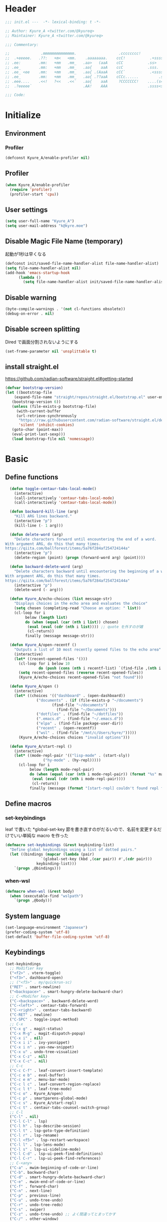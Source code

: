 * Header
#+begin_src emacs-lisp
;;; init.el ---  -*- lexical-binding: t -*-

;; Author: Kyure_A <twitter.com/@kyureq>
;; Maintainer: Kyure_A <twitter.com/@kyureq>

;;; Commentary:

;;              .mmmmmmmmmmmmmm.                   .cccccccc!                .(.
;;  .+eeeee.   .??:   +m<   <mm.    .aaaaaaaa.    ccC!           .+sssss{    (!!
;; .ee:        .mm:   +mm   .mm_   .aa>   (aaA    cCC           .ss>         1!:
;; .ee_        .mm:   +mm   .mm_   .aa{    aaA    ccC           .sss.        !!
;; .ee_ <ee    .mm:   +mm   .mm_   .aa{ .(AaaA    cCC`           .<sssss    .!:
;; .ee_        .mm:   +mm   .mm_   .aa{ .??aaA    cCCc......         .ss:   ..
;; .eee....    .<<!   ?<<   .<<`   .aa{    aaA     ?CCCCCCC!    ....(s=: .!!-
;;  .?eeeee`                       .AA!    AAA                  .ssss<s!   .!!

;;; Code:
#+end_src 
* Initialize
** Environment
*** Profiler
#+begin_src emacs-lisp
  (defconst Kyure_A/enable-profiler nil)
#+end_src

** Profiler
#+begin_src emacs-lisp
  (when Kyure_A/enable-profiler
    (require 'profiler)
    (profiler-start 'cpu))
#+end_src

** User settings
#+begin_src emacs-lisp
  (setq user-full-name "Kyure_A")
  (setq user-mail-address "k@kyre.moe")
#+end_src

** Disable Magic File Name (temporary)
起動が1秒は早くなる
#+begin_src emacs-lisp
  (defconst init/saved-file-name-handler-alist file-name-handler-alist)
  (setq file-name-handler-alist nil)
  (add-hook 'emacs-startup-hook
	    (lambda ()
	      (setq file-name-handler-alist init/saved-file-name-handler-alist)))
#+end_src
** Disable warning
#+begin_src emacs-lisp
  (byte-compile-warnings . '(not cl-functions obsolete))
  (debug-on-error . nil)
#+end_src
** Disable screen splitting
Dired で画面分割されないようにする
#+begin_src emacs-lisp
  (set-frame-parameter nil 'unsplittable t)
#+end_src
** install straight.el

https://github.com/radian-software/straight.el#getting-started

#+begin_src emacs-lisp
  (defvar bootstrap-version)
  (let ((bootstrap-file
	  (expand-file-name "straight/repos/straight.el/bootstrap.el" user-emacs-directory))
	 (bootstrap-version 6))
     (unless (file-exists-p bootstrap-file)
       (with-current-buffer
	   (url-retrieve-synchronously
	    "https://raw.githubusercontent.com/radian-software/straight.el/develop/install.el"
	    'silent 'inhibit-cookies)
	 (goto-char (point-max))
	 (eval-print-last-sexp)))
     (load bootstrap-file nil 'nomessage))
#+end_src

* Basic
** Define functions
#+begin_src emacs-lisp
  (defun toggle-centaur-tabs-local-mode()
    (interactive)
    (call-interactively 'centaur-tabs-local-mode)
    (call-interactively 'centaur-tabs-local-mode))
  
  (defun backward-kill-line (arg)
    "Kill ARG lines backward."
    (interactive "p")
    (kill-line (- 1 arg)))
  
  (defun delete-word (arg)
    "Delete characters forward until encountering the end of a word.
With argument ARG, do this that many times.
https://qiita.com/ballforest/items/5a76f284af254724144a"
    (interactive "p")
    (delete-region (point) (progn (forward-word arg) (point))))
  
  (defun backward-delete-word (arg)
    "Delete characters backward until encountering the beginning of a word.
With argument ARG, do this that many times.
https://qiita.com/ballforest/items/5a76f284af254724144a"
    (interactive "p")
    (delete-word (- arg)))

  (defun Kyure_A/echo-choices (list message-str)
    "Displays choices in the echo area and evaluates the choice"
    (setq chosen (completing-read "Choose an option: " list))
    (cl-loop for i
	     below (length list)
	     do (when (equal (car (nth i list)) chosen)
		  (eval (eval (cdr (nth i list)))) ;; quote を外すのが雑
		  (cl-return))
	     finally (message message-str)))

  (defun Kyure_A/open-recentf ()
    "Outputs a list of 10 most recently opened files to the echo area"
    (interactive)
    (let* ((recent-opened-files '()))
      (cl-loop for i below 10
               do (push (cons (nth i recentf-list) `(find-file ,(nth i recentf-list))) recent-opened-files))
      (setq recent-opened-files (reverse recent-opened-files))
      (Kyure_A/echo-choices recent-opened-files "not found")))
  
  (defun Kyure_A/open ()
    (interactive)
    (let* ((choices '(("dashboard" . (open-dashboard))
		      ("documents" . (if (file-exists-p "~/documents")
					 (find-file "~/documents")
				       (find-file "~/Documents")))
		      ("dotfiles" . (find-file "~/dotfiles"))
		      (".emacs.d" . (find-file "~/.emacs.d"))
		      ("elpa" . (find-file package-user-dir))
		      ("recent" . (open-recentf))
		      ("wsl" . (find-file "/mnt/c/Users/kyre/")))))
      (Kyure_A/echo-choices choices "invalid options")))

  (defun Kyure_A/start-repl ()
    (interactive)
    (let* ((mode-repl-pair '(("lisp-mode" . (start-sly))
			     ("hy-mode" . (hy-repl)))))
      (cl-loop for i
	       below (length mode-repl-pair)
	       do (when (equal (car (nth i mode-repl-pair)) (format "%s" major-mode))
		    (eval (eval (cdr (nth i mode-repl-pair))))
		    (cl-return))
	       finally (message (format "[start-repl] couldn't found repl for %s" major-mode)))))
#+end_src

** Define macros
*** set-keybindings
leaf で書いた *global-set-key 節を書き直すのがだるいので、名前を変更するだけでいい単純な macro を作った
#+begin_src emacs-lisp
  (defmacro set-keybindings (&rest keybinding-list)
    "Define global keybindings using a list of dotted pairs."
    (let ((bindings (mapcar (lambda (pair)
			      `(global-set-key (kbd ,(car pair)) #',(cdr pair)))
			    keybinding-list)))
      `(progn ,@bindings)))
#+end_src

*** when-wsl
#+begin_src emacs-lisp
(defmacro when-wsl (&rest body)
  (when (executable-find "wslpath")
    `(progn ,@body)))
#+end_src
** System language
#+begin_src emacs-lisp
  (set-language-environment "Japanese")
  (prefer-coding-system 'utf-8)
  (set-default 'buffer-file-coding-system 'utf-8)
#+end_src
** Keybindings
#+begin_src emacs-lisp
  (set-keybindings
    ;; Modifier key
    ("<f2>" . vterm-toggle)
    ("<f3>". dashboard-open)
    ;; ("<f5>" . my/quickrun-sc)
    ("RET" . smart-newline)
    ("<backspace>" . smart-hungry-delete-backward-char)
    ;; C-<Modifer key>
    ("C-<backspace>" . backward-delete-word)
    ("C-<left>" . centaur-tabs-forward)
    ("C-<right>" . centaur-tabs-backward)
    ("C-RET" . newline)
    ("C-SPC" . toggle-input-method)
    ;; C-x
    ("C-x g" . magit-status)
    ("C-x M-g" . magit-dispatch-popup)
    ("C-x i" . nil)
    ("C-x i i" . ivy-yasnippet)
    ("C-x i n" . yas-new-snippet)
    ("C-x u" . undo-tree-visualize)
    ("C-x C-z" . nil)
    ("C-x C-c" . nil)
    ;; C-c
    ("C-c C-f" . leaf-convert-insert-template)
    ("C-c e b" . eval-buffer)
    ("C-c e m" . menu-bar-mode)
    ("C-c l c" . leaf-convert-region-replace)
    ("C-c l t" . leaf-tree-mode)
    ("C-c o" . Kyure_A/open)
    ("C-c p" . smartparens-global-mode)
    ("C-c s" . Kyure_A/start-repl)
    ("C-c t" . centaur-tabs-counsel-switch-group)
    ;; C-l
    ("C-l" . nil)
    ("C-l C-l" . lsp)
    ("C-l h" . lsp-describe-session)
    ("C-l t" . lsp-goto-type-definition)
    ("C-l r" . lsp-rename)
    ("C-l <f5>" . lsp-restart-workspace)
    ("C-l l" . lsp-lens-mode)
    ("C-l s" . lsp-ui-sideline-mode)
    ("C-l C-d" . lsp-ui-peek-find-definitions)
    ("C-l C-r" . lsp-ui-peek-find-references)
    ;; C-<any>
    ("C-a" . mwim-beginning-of-code-or-line)
    ("C-b". backward-char)
    ("C-d" . smart-hungry-delete-backward-char)
    ("C-e" . mwim-end-of-code-or-line)
    ("C-f" . forward-char)
    ("C-n" . next-line)
    ("C-p" . previous-line)
    ("C-u" . undo-tree-undo)
    ("C-r" . undo-tree-redo)
    ("C-s" . swiper)
    ("C-z" . undo-tree-undo) ;; よく間違ってとまってかす
    ("C-/" . other-window)
    ;; M-<any>
    ("M-k" . backward-kill-line)
    ("M-q" . vr/replace)
    ("M-x" . counsel-M-x))
#+end_src
*** mwim
#+begin_src emacs-lisp
  (leaf mwim
    :doc "Switch between the beginning/end of line or code (enhanced C-a, C-e)"
    :tag "convenience"
    :url "https://github.com/alezost/mwim.el"
    :ensure t :require t)
#+end_src
*** smart-hungry-delete
#+begin_src emacs-lisp
  (leaf smart-hungry-delete
    :doc "smart hungry deletion of whitespace"
    :req "emacs-24.3"
    :tag "convenience" "emacs>=24.3"
    :url "https://github.com/hrehfeld/emacs-smart-hungry-delete"
    :emacs>= 24.3
    :ensure t :require t
    :config (smart-hungry-delete-add-default-hooks))
#+end_src

*** smart-newline
#+begin_src emacs-lisp
  (leaf smart-newline
    :doc "Provide smart newline for one keybind."
    :url "https://ainame.hateblo.jp/entry/2013/12/08/162032"
    :ensure t :require t)
#+end_src
*** yes-or-no-p
なんか動いていない気がします
#+begin_src emacs-lisp
  (fset 'yes-or-no-p 'y-or-n-p)
  (defalias 'yes-or-no-p 'y-or-n-p)
#+end_src

*** delete-selection
#+begin_src emacs-lisp
  (leaf delete-selection :doc "delete から overwrite に改名したほうがいい" :tag "builtin" :global-minor-mode delete-selection-mode)
#+end_src
** Scrolling
*** fast-scroll
#+begin_src emacs-lisp
  (eval-when-compile
    (straight-use-package 'fast-scroll))

  (leaf fast-scroll
    :doc "Some utilities for faster scrolling over large buffers."
    :req "emacs-25.1" "cl-lib-0.6.1"
    :tag "scrolling" "scroll" "fast" "convenience" "ahungry" "emacs>=25.1"
    :url "https://github.com/ahungry/fast-scroll"
    :emacs>= 25.1
    :ensure t :require t
    :hook
    (after-init-hook . fast-scroll-mode)
    (fast-scroll-start-hook . (lambda () (flycheck-mode -1)))
    (fast-scroll-end-hook . (lambda () (flycheck-mode 1)))
    :custom
    (fast-but-imprecise-scrolling . t)
    (jit-lock-defer-time . 0)
    :config
    (fast-scroll-config))
#+end_src

*** good-scroll
#+begin_src emacs-lisp
    (leaf good-scroll
      :doc "Good pixel line scrolling"
      :req "emacs-27.1"
      :tag "emacs>=27.1"
      :url "https://github.com/io12/good-scroll.el"
      :added "2022-09-09"
      :emacs>= 27.1
      :ensure t
      :require t
      :global-minor-mode t)
#+end_src
*** mwheel
#+begin_src emacs-lisp
  (leaf mwheel
    :custom
    (mouse-wheel-progressive-speed . nil)
    (scroll-preserve-screen-position . 'always))
#+end_src
*** sublimity
#+begin_src emacs-lisp
  (leaf sublimity
    :doc "smooth-scrolling, minimap and distraction-free mode"
    :req "emacs-26.1"
    :tag "emacs>=26.1"
    :url "https://github.com/zk-phi/sublimity"
    :emacs>= 26.1
    :ensure t :require t
    :global-minor-mode t
    :config
    (leaf sublimity-attractive :require t
      :custom (sublimity-attractive-centering-width . 200))
    (leaf sublimity-scroll :require t
      :custom (sublimity-scroll-weight . 5) (sublimity-scroll-drift-length . 10)))
#+end_src

*** yascroll
#+begin_src emacs-lisp
  (leaf yascroll
    :doc "Yet Another Scroll Bar Mode"
    :req "emacs-26.1"
    :tag "convenience" "emacs>=26.1"
    :url "https://github.com/emacsorphanage/yascroll"
    :emacs>= 26.1
    :ensure t :require t
    :global-minor-mode global-yascroll-bar-mode)
#+end_src
** File history
#+begin_src emacs-lisp
(leaf recentf
    :tag "builtin"
    :global-minor-mode t
    :custom
    (recentf-max-saved-items . 150)
    (recentf-auto-cleanup . 'never)
    (recentf-exclude
     '("/dotfiles" "/recentf" "COMMIT_EDITMSG" "/.?TAGS" "^/sudo:" "/\\.emacs\\.d/games/*-scores" "/\\.emacs\\.d/\\.tmp/"))
    :config
    (leaf recentf-ext
      :doc "Recentf extensions"
      :tag "files" "convenience"
      :url "http://www.emacswiki.org/cgi-bin/wiki/download/recentf-ext.el"
      :ensure t :require t))

  (leaf save-place-mode :tag "builtin" :global-minor-mode t)
#+end_src
** Auto save
#+begin_src emacs-lisp
  (leaf auto-save
    :custom
    (auto-save-file-name-transforms . '((".*" "~/.tmp/" t)))
    (auto-save-list-file-prefix . nil)
    (auto-save-default . nil))

  (leaf autorevert
    :doc "revert buffers when files on disk change"
    :tag "builtin"
    :global-minor-mode global-auto-revert-mode
    :custom (auto-revert-interval . 1))
#+end_src
* Utilities
** files
#+begin_src emacs-lisp
  (leaf files
    :custom
    (backup-directory-alist . '((".*" . "~/.tmp")))
    (create-lockfiles . nil)
    :config
    (when (file-exists-p "./elisp")
      (let ((default-directory (locate-user-emacs-file "./elisp")))
	(add-to-list 'load-path default-directory)
	(normal-top-level-add-subdirs-to-load-path))))
#+end_src

** Dired (Dirvish)
#+begin_src emacs-lisp
(leaf dirvish
    :doc "A modern file manager based on dired mode"
    :req "emacs-27.1" "transient-0.3.7"
    :tag "convenience" "files" "emacs>=27.1"
    :url "https://github.com/alexluigit/dirvish"
    :added "2023-06-07"
    :emacs>= 27.1
    :after dired
    :ensure t
    :init (dirvish-override-dired-mode)
    :custom
    (dirvish-attributes . '(vc-state subtree-state all-the-icons collapse git-msg file-time file-size))
    (dirvish-preview-dispatchers . (cl-substitute 'pdf-preface 'pdf dirvish-preview-dispatchers))    
    :config
    
    (leaf dired
      :tag "builtin"
      :bind
      (:dired-mode-map
       ("RET" . dired-open-in-accordance-with-situation)
       ("<right>" . dired-open-in-accordance-with-situation)
       ("<left>" . dired-up-directory)
       ("a" . dired-find-file)
       ("e" . wdired-change-to-wdired-mode))
      :custom
      (dired-recursive-copies . 'always)
      :config
      ;; (ffap-bindings) ;; find-file を便利にするが、ちょっと挙動が嫌なので OFF にした

      (leaf dired-async
	:doc "Asynchronous dired actions"
	:tag "out-of-MELPA" "network" "async" "dired"
	:url "https://github.com/jwiegley/emacs-async"
	:added "2023-09-22"
	:after dired async
	:require t)
      
      (leaf dired-toggle
	:doc "Show dired as sidebar and will not create new buffers when changing dir"
	:tag "sidebar" "dired"
	:url "https://github.com/fasheng/dired-toggle"
	:after dired
	:ensure t :require t)
      
      (leaf dired-k
	:doc "Highlight dired by size, date, git status"
	:req "emacs-24.3"
	:tag "emacs>=24.3"
	:url "https://github.com/emacsorphanage/dired-k"
	:emacs>= 24.3
	:ensure t :require t
	:after dired
	:hook (dired-initial-position-hook . dired-k))
      
      (leaf wdired
	:doc "Rename files editing their names in dired buffers"
	:tag "builtin"
	:after dired
	:require t)

      (leaf dired-toggle-sudo
	:doc "Browse directory with sudo privileges."
	:tag "dired" "emacs"
	:added "2023-07-21"
	:after dired
	:ensure t)

      (leaf dired-preview
	:doc "Automatically preview file at point in Dired"
	:req "emacs-27.1"
	:tag "convenience" "files" "emacs>=27.1"
	:url "https://git.sr.ht/~protesilaos/dired-preview"
	:added "2023-07-30"
	:after dired
	:emacs>= 27.1
	:ensure t)
      
      (put 'dired-find-alternate-file 'disabled nil))
    
    :preface

    (leaf dired-open-in-accordance-with-situation
      :url "https://nishikawasasaki.hatenablog.com/entry/20120222/1329932699"
      :preface
      (defun dired-open-in-accordance-with-situation ()
	(interactive)
	(let ((file (dired-get-filename)))
	  (if (file-directory-p file)
	      (dired-find-alternate-file)
	    (dired-find-file))))))
#+end_src
** Discord presence
#+begin_src emacs-lisp
  (leaf elcord
    :doc "Allows you to integrate Rich Presence from Discord"
    :req "emacs-25.1"
    :tag "games" "emacs>=25.1"
    :url "https://github.com/Mstrodl/elcord"
    :added "2023-08-13"
    :emacs>= 25.1
    :ensure t
    :require t)
#+end_src
** Restart Emacs
#+begin_src emacs-lisp
  (leaf restart-emacs
    :doc "Restart emacs from within emacs"
    :tag "convenience"
    :url "https://github.com/iqbalansari/restart-emacs"
    :added "2023-06-14"
    :ensure t)
#+end_src
** pdf
#+begin_src emacs-lisp
 (leaf pdf-tools
    :doc "Support library for PDF documents"
    :req "emacs-26.3" "tablist-1.0" "let-alist-1.0.4"
    :tag "multimedia" "files" "emacs>=26.3"
    :url "http://github.com/vedang/pdf-tools/"
    :added "2023-07-23"
    :emacs>= 26.3
    :ensure t
    :require t
    :after tablist
    :config (pdf-tools-install)
    (pdf-loader-install))
#+end_src
** Snippets
#+begin_src emacs-lisp
  (leaf yasnippet
    :doc "Yet another snippet extension for Emacs"
    :req "cl-lib-0.5"
    :tag "emulation" "convenience"
    :url "http://github.com/joaotavora/yasnippet"
    :ensure t :require t
    :global-minor-mode yas-global-mode yas-minor-mode
    :custom
    (yas-snippet-dirs . '("~/.emacs.d/snippets"))
    :config
    
    (leaf ivy-yasnippet
      :doc "yas-insert-snippet よりスニペットの挿入が可視化されるため見やすい"
      :doc "Preview yasnippets with ivy"
      :req "emacs-24.1" "cl-lib-0.6" "ivy-0.10.0" "yasnippet-0.12.2" "dash-2.14.1"
      :tag "convenience" "emacs>=24.1"
      :url "https://github.com/mkcms/ivy-yasnippet"
      :emacs>= 24.1
      :ensure t :require t
      :after ivy yasnippet)
    
    (leaf yatemplate
      :doc "File templates with yasnippet"
      :req "yasnippet-0.8.1" "emacs-24.3"
      :tag "convenience" "files" "emacs>=24.3"
      :url "https://github.com/mineo/yatemplate"
      :emacs>= 24.3
      :ensure t :require t
      :after yasnippet
      :config (leaf auto-insert-mode :tag "builtin" :global-minor-mode t) (yatemplate-fill-alist)))
#+end_src
** centaur-tabs
#+begin_src emacs-lisp
  (leaf centaur-tabs
    :doc "Aesthetic, modern looking customizable tabs plugin"
    :req "emacs-24.4" "powerline-2.4" "cl-lib-0.5"
    :tag "emacs>=24.4"
    :url "https://github.com/ema2159/centaur-tabs"
    :emacs>= 24.4
    :ensure t
    :require t
    :global-minor-mode t
    :custom
    (centaur-tabs-height . 30)
    (centaur-tabs-hide-tabs-hooks . nil)
    (centaur-tabs-set-icons . t)
    (centaur-tabs-set-bar . 'under)
    (x-underline-at-descent-line . t)
    (centaur-tabs-style . "bar")
    (centaur-tabs-set-modified-marker . t)
    (centaur-tabs-show-navigation-buttons . t)
    (centaur-tabs-adjust-buffer-order . t)
    (centaur-tabs-cycle-scope . 'groups)
    (centaur-tabs-buffer-groups-function . 'centaur-tabs-buffer-groups) ;; centaur-tabs-group-by-projcetile-project しているため、my/centaur-tabs-buffer-groups は意味ない
    :config
    (centaur-tabs-group-by-projectile-project)
    (centaur-tabs-headline-match)
    (centaur-tabs-enable-buffer-reordering)
    (centaur-tabs-change-fonts "arial" 90)
    :preface
    (defun centaur-tabs-buffer-groups ()
      (list
       (cond
	((derived-mode-p 'eshell-mode 'term-mode 'shell-mode 'vterm-mode 'multi-term-mode 'dired-mode 'magit-mode) "Terminal")
	((derived-mode-p 'emacs-lisp-mode) "Emacs")
	((string-match-p (rx (or
			      "\*dashboard\*"
			      "\*scratch\*"
			      "\*sdcv\*"
			      "\*setup-tracker\*"
                              "\*tramp"
                              "\*Completions\*"
			      "\*Flycheck errors\*"
			      "\*Ido Completions\*"
                              "\*Messages\*"
			      "\*Warnings\*"
                              ))
			 (buffer-name))
	 "Emacs")
	((string-match-p (rx (or
			      "\*copilot events\*"
			      "\*copilot stderr\*"
                              ))
			 (buffer-name))
	 "Copilot")
	((string-match-p (rx (or
			      "\*rust-analyzer::stderr\*"
			      "\*rust-analyzer\*"
			      ))
			 (buffer-name))
	 "rust-analyzer")
	((string-match-p (rx (or
			      "\*clang-error\*"
			      "\*clang-output\*"
                              ))
			 (buffer-name))
	 "C++")
	((derived-mode-p 'c++-mode) "C++")
	(t "Common")))))
#+end_src
** dashboard
#+begin_src emacs-lisp
(leaf dashboard
    :doc "A startup screen extracted from Spacemacs"
    :req "emacs-26.1"
    :tag "dashboard" "tools" "screen" "startup" "emacs>=26.1"
    :url "https://github.com/emacs-dashboard/emacs-dashboard"
    :emacs>= 26.1
    :ensure t :require t
    :hook (after-init-hook . dashboard-setup-startup-hook)
    :bind
    (("<f3>" . open-dashboard)
     (:dashboard-mode-map ("<f3>" . quit-dashboard)))
    :custom
    (dashboard-items . '((bookmarks . 5)
			 (recents  . 5)
			 (projects . 5)))
    (initial-buffer-choice . (lambda () (get-buffer "*dashboard*")))
    (dashboard-center-content . t)
    (dashboard-set-heading-icons . t)
    (dashboard-set-file-icons . t)
    (dashboard-banner-logo-title . "Kyure_A's Emacs")
    :config
    (setq dashboard-footer-messages '("「今日も一日がんばるぞい！」 - 涼風青葉"
				      "「なんだかホントに入社した気分です！」 - 涼風青葉"
				      "「そしてそのバグの程度で実力も知れるわけです」- 阿波根うみこ"
				      "「えーー！なるっちの担当箇所がバグだらけ！？」 - 桜ねね"
				      "「C++ を完全に理解してしまったかもしれない」 - 桜ねね"
				      "「これでもデバッグはプロ級だし 今はプログラムの知識だってあるんだからまかせてよね！」 - 桜ねね"))
    :preface

    (leaf open-dashboard
      :url "https://github.com/seagle0128/.emacs.d/blob/8cbec0c132cd6de06a8c293598a720d377f3f5b9/lisp/init-dashboard.el#L198"
      :preface
      (defun open-dashboard ()
	"Open the *dashboard* buffer and jump to the first widget."
	(interactive)
	;; Check if need to recover layout
	(if (length> (window-list-1)
                     ;; exclude `treemacs' window
                     (if (and (fboundp 'treemacs-current-visibility)
                              (eq (treemacs-current-visibility) 'visible))
			 2
                       1))
            (setq dashboard-recover-layout-p t))
	;; Display dashboard in maximized window
	(delete-other-windows)
	;; Refresh dashboard buffer
	(dashboard-refresh-buffer)
	;; Jump to the first section
	(dashboard-goto-recent-files)))

    (leaf quit-dashboard
      :url "https://github.com/seagle0128/.emacs.d/blob/8cbec0c132cd6de06a8c293598a720d377f3f5b9/lisp/init-dashboard.el#L219"
      :preface
      (defun quit-dashboard ()
	"Quit dashboard window."
	(interactive)
	(quit-window t)
	(and dashboard-recover-layout-p
             (and (bound-and-true-p winner-mode) (winner-undo))
             (setq dashboard-recover-layout-p nil))))
    :config
    (setf dashboard-startup-banner (if (or (eq window-system 'x) (eq window-system 'ns) (eq window-system 'w32)) "~/.emacs.d/static/banner.png" "~/.emacs.d/static/banner.txt")))

#+end_src
** magit
#+begin_src emacs-lisp
  (leaf magit
    :doc "A Git porcelain inside Emacs."
    :req "emacs-25.1" "compat-28.1.1.2" "dash-20210826" "git-commit-20220222" "magit-section-20220325" "transient-20220325" "with-editor-20220318"
    :tag "vc" "tools" "git" "emacs>=25.1"
    :url "https://github.com/magit/magit"
    :emacs>= 25.1
    :ensure t :require t
    :after compat git-commit magit-section with-editor
    :hook (magit-status-mode . my/toggle-centaur-tabs-local-mode))
#+end_src
** undo
#+begin_src emacs-lisp
  (leaf undohist
    :doc "Persistent undo history for GNU Emacs"
    :req "cl-lib-1.0"
    :tag "convenience"
    :ensure t :require t
    :custom
    (undohist-directory . "~/.emacs.d/.tmp/")
    (undohist-ignored-files . '("/.tmp/" "COMMIT_EDITMSG" "/elpa"))
    :config
    (undohist-initialize))

  (leaf undo-tree
    :doc "Treat undo history as a tree"
    :req "queue-0.2" "emacs-24.3"
    :tag "tree" "history" "redo" "undo" "files" "convenience" "emacs>=24.3"
    :url "https://www.dr-qubit.org/undo-tree.html"
    :emacs>= 24.3
    :ensure t :require t
    :global-minor-mode global-undo-tree-mode
    :custom
    (undo-tree-auto-save-history . t)
    (undo-tree-history-directory-alist . '(("." . "~/.emacs.d/.tmp"))))
#+end_src
** GitHub Copilot
#+begin_src emacs-lisp
  ;; GitHub Education License was expired
  
  ;; (leaf copilot
  ;;   :doc "An unofficial Copilot plugin for Emacs"
  ;;   :req "emacs-27.2" "s-1.12.0" "dash-2.19.1" "editorconfig-0.8.2" "jsonrpc-1.0.14"
  ;;   :tag "out-of-MELPA" "emacs>=27.2"
  ;;   :emacs>= 27.2
  ;;   :quelpa (copilot :repo "zerolfx/copilot.el"
  ;; 		     :fetcher github
  ;; 		     :upgrade t)
  ;;   :after editorconfig jsonrpc
  ;;   :require t
  ;;   :hook (prog-mode . copilot-mode)
  ;;   ;;:custom (copilot-node-executable . "~/.asdf/installs/nodejs/17.9.1/bin/node")
  ;;   :config
  
  ;;   (delq 'company-preview-if-just-one-frontend company-frontends)
  
  ;;   (leaf company-copilot-tab
  ;;     :url "https://github.com/zerolfx/copilot.el/blob/9b13478720581580a045ac76ad68be075466a963/readme.md?plain=1#L152"
  ;;     :after company
  ;;     :bind ;; (:company-active-map ( "<tab>" . company-copilot-tab))
  ;;     :preface
  ;;     (defun company-copilot-tab ()
  ;; 	(interactive)
  ;; 	(or (copilot-accept-completion)
  ;; 	    (company-indent-or-complete-common nil)))))
#+end_src
** Competitive Programming
#+begin_src emacs-lisp
  (leaf oj
    :doc "Competitive programming tools client for AtCoder, Codeforces"
    :req "emacs-26.1" "quickrun-2.2"
    :tag "convenience" "emacs>=26.1"
    :url "https://github.com/conao3/oj.el"
    :emacs>= 26.1
    :after prog
    :ensure t :require t
    :custom
    (oj-shell-program . "zsh")
    (oj-open-home-dir . "~/oj-files/")
    (oj-default-online-judge . 'atcoder)
    (oj-compiler-c . "gcc")
    (oj-compiler-python . "cpython"))
#+end_src
** Editorconfig
#+begin_src emacs-lisp
  (leaf editorconfig
    :doc "EditorConfig Emacs Plugin"
    :req "cl-lib-0.5" "nadvice-0.3" "emacs-24"
    :tag "emacs>=24"
    :url "https://github.com/editorconfig/editorconfig-emacs#readme"
    :emacs>= 24
    :ensure t :require t
    :after nadvice
    :global-minor-mode t)
#+end_src
** LSP
#+begin_src emacs-lisp
  (leaf lsp-mode
    :doc "LSP mode"
    :req "emacs-26.1" "dash-2.18.0" "f-0.20.0" "ht-2.3" "spinner-1.7.3" "markdown-mode-2.3" "lv-0"
    :tag "languages" "emacs>=26.1" "lsp"
    :url "https://github.com/emacs-lsp/lsp-mode"
    :emacs>= 26.1
    :ensure t :require t
    :after spinner markdown-mode lv
    :commands lsp
    :custom
    (lsp-enable-snippet . t)
    (lsp-enable-indentation . nil)
    (lsp-prefer-flymake . nil)
    (lsp-document-sync-method . 2)
    (lsp-inhibit-message . t)
    (lsp-message-project-root-warning . t)
    (create-lockfiles . nil)
    (lsp-prefer-capf . t)
    (lsp-headerline-breadcrumb-mode . t))
#+end_src
** gcmh
#+begin_src emacs-lisp
  (leaf gcmh
    :doc "the Garbage Collector Magic Hack"
    :req "emacs-24"
    :tag "internal" "emacs>=24"
    :url "https://gitlab.com/koral/gcmh"
    :emacs>= 24
    :ensure t :require t
    :hook (after-init-hook . gcmh-mode)
    :custom (gcmh-verbose . t))
#+end_src
** regexp
#+begin_src emacs-lisp
  (leaf visual-regexp
    :doc "A regexp/replace command for Emacs with interactive visual feedback"
    :req "cl-lib-0.2"
    :tag "feedback" "visual" "replace" "regexp"
    :url "https://github.com/benma/visual-regexp.el/"
    :ensure t :require t)
#+end_src
** which-function
#+begin_src emacs-lisp
  (leaf which-function-mode :tag "builtin" :custom (which-function-mode . t))
#+end_src
** which-key
#+begin_src emacs-lisp
  (leaf which-key
    :doc "Display available keybindings in popup"
    :req "emacs-24.4"
    :tag "emacs>=24.4"
    :url "https://github.com/justbur/emacs-which-key"
    :emacs>= 24.4
    :ensure t :require t
    :global-minor-mode t
    :config (which-key-setup-side-window-bottom))
#+end_src

** projectile
#+begin_src emacs-lisp
  (leaf projectile
    :doc "Manage and navigate projects in Emacs easily"
    :req "emacs-25.1"
    :tag "convenience" "project" "emacs>=25.1"
    :url "https://github.com/bbatsov/projectile"
    :emacs>= 25.1
    :ensure t :require t
    :after dashboard)
#+end_src
** smartparens
#+begin_src emacs-lisp
  (leaf smartparens
    :doc "Automatic insertion, wrapping and paredit-like navigation with user defined pairs."
    :req "dash-2.13.0" "cl-lib-0.3"
    :tag "editing" "convenience" "abbrev"
    :url "https://github.com/Fuco1/smartparens"
    :ensure t :require t
    :global-minor-mode smartparens-global-mode show-smartparens-global-mode
    :config
    (leaf smartparens-config :require t :after smartparens :hook (web-mode-hook . (lambda () (sp-pair "<#" "#>")))))
#+end_src
** hydra
#+begin_src emacs-lisp
  (leaf hydra
    :doc "Make bindings that stick around."
    :req "cl-lib-0.5" "lv-0"
    :tag "bindings"
    :url "https://github.com/abo-abo/hydra"
    :ensure t :require t
    :after lv)
#+end_src
** popwin
#+begin_src emacs-lisp
  (leaf popwin
    :doc "Popup Window Manager"
    :req "emacs-24.3"
    :tag "convenience" "emacs>=24.3"
    :url "https://github.com/emacsorphanage/popwin"
    :emacs>= 24.3
    :ensure t
    :require t
    :custom
    (display-buffer-function . 'popwin:display-buffer)
    (popwin:special-display-config  . t)
    (popwin:popup-window-position . 'bottom))
#+end_src
** onlyonce
#+begin_src emacs-lisp
  (leaf onlyonce
    :require t
    :quelpa (onlyonce :repo "Kyure-A/onlyonce.el"
		      :fetcher github
		      :upgrade t)
    :config
    (onlyonce-add 'fira-code-mode-install-fonts)
    (onlyonce-add 'all-the-icons-install-fonts)
    (onlyonce-startup))
#+end_src
* Input
** Japanese
#+begin_src emacs-lisp
  (leaf mozc
    :doc "minor mode to input Japanese with Mozc"
    :tag "input method" "multilingual" "mule"
    :added "2023-07-20"
    :ensure t
    :require t
    :config (setq mozc-candidate-style 'echo-area))

  (leaf nu-fun
    :quelpa (nu-fun :repo "ayanyan/nihongo-util"
		    :fetcher github
		    :upgrade t)
    :require t
    :custom
    (nu-my-toten . "，")
    (nu-my-kuten . "．"))
#+end_src
* Visual
*** all-the-icons
#+begin_src emacs-lisp
  (leaf all-the-icons
    :doc "A library for inserting Developer icons"
    :req "emacs-24.3"
    :tag "lisp" "convenient" "emacs>=24.3"
    :url "https://github.com/domtronn/all-the-icons.el"
    :emacs>= 24.3
    :ensure t :require t
    :require t
    :config

    (leaf all-the-icons-dired
      :doc "Shows icons for each file in dired mode"
      :req "emacs-24.4" "all-the-icons-2.2.0"
      :tag "dired" "icons" "files" "emacs>=24.4"
      :url "https://github.com/wyuenho/all-the-icons-dired"
      :emacs>= 24.4
      :ensure t :require t
      :after all-the-icons
      :hook (dired-mode . all-the-icons-dired-mode))

    (leaf all-the-icons-ivy
      :doc "Shows icons while using ivy and counsel"
      :req "emacs-24.4" "all-the-icons-2.4.0" "ivy-0.8.0"
      :tag "faces" "emacs>=24.4"
      :emacs>= 24.4
      :ensure t :require t
      :after all-the-icons ivy)

    (leaf all-the-icons-ivy-rich
      :doc "Better experience with icons for ivy"
      :req "emacs-25.1" "ivy-rich-0.1.0" "all-the-icons-2.2.0"
      :tag "ivy" "icons" "convenience" "emacs>=25.1"
      :url "https://github.com/seagle0128/all-the-icons-ivy-rich"
      :emacs>= 25.1
      :ensure t :require t
      :after ivy-rich all-the-icons
      :global-minor-mode t))
#+end_src

#+begin_src emacs-lisp
  (leaf beacon
    :doc "Highlight the cursor whenever the window scrolls"
    :req "seq-2.14"
    :tag "convenience"
    :url "https://github.com/Malabarba/beacon"
    :ensure t :require t
    :global-minor-mode t
    :custom (beacon-color . "red"))

  (leaf display-line-numbers
    :doc "interface for display-line-numbers"
    :tag "builtin"
    :config (custom-set-variables '(display-line-numbers-width-start t)))

  (leaf display-time
    :tag "builtin"
    :global-minor-mode t
    :custom
    (display-time-interval . 1)
    (display-time-string-forms . '((format "%s:%s:%s" 24-hours minutes seconds)))
    (display-time-day-and-date . t))

  (leaf emojify
    :doc "Display emojis in Emacs"
    :req "seq-1.11" "ht-2.0" "emacs-24.3"
    :tag "convenience" "multimedia" "emacs>=24.3"
    :url "https://github.com/iqbalansari/emacs-emojify"
    :emacs>= 24.3
    :ensure t :require t
    :after after-init
    :hook (after-init . global-emojify-mode))

  (leaf fira-code-mode
    :doc "Minor mode for Fira Code ligatures using prettify-symbols"
    :req "emacs-24.4"
    :tag "programming-ligatures" "fonts" "ligatures" "faces" "emacs>=24.4"
    :url "https://github.com/jming422/fira-code-mode"
    :emacs>= 24.4
    :ensure t :require t
    :hook ;; (prog-mode-hook . fira-code-mode) ;; wsl2 だとバグる
    :custom (fira-code-mode-disabled-ligatures '("<>" "[]" "#{" "#(" "#_" "#_(" "x")))

  (leaf hide-mode-line
    :doc "minor mode that hides/masks your modeline"
    :req "emacs-24.4"
    :tag "mode-line" "frames" "emacs>=24.4"
    :url "https://github.com/hlissner/emacs-hide-mode-line"
    :added "2023-09-05"
    :emacs>= 24.4
    :ensure t
    :require t
    :hook
    (vterm-mode . hide-mode-line-mode)
    (dashboard-mode . hide-mode-line-mode))

  (leaf highlight-indent-guides
    :doc "Minor mode to highlight indentation"
    :req "emacs-24.1"
    :tag "emacs>=24.1"
    :url "https://github.com/DarthFennec/highlight-indent-guides"
    :emacs>= 24.1
    :ensure t :require t
    :hook
    (prog-mode-hook yaml-mode-hook)
    :custom
    (highlight-indent-guides-auto-enabled . t)
    (highlight-indent-guides-responsive . t)
    (highlight-indent-guides-method . 'character))

  (leaf minimap
    :doc "Sidebar showing a \"mini-map\" of a buffer"
    :url "http://elpa.gnu.org/packages/minimap.html"
    :added "2023-09-05"
    :ensure t)

  (leaf neotree
    :doc "A tree plugin like NerdTree for Vim"
    :req "cl-lib-0.5"
    :url "https://github.com/jaypei/emacs-neotree"
    :ensure t :require t
    :custom
    (neo-smart-open . t)
    (neo-create-file-auto-open . t)
    (neo-theme . (if (display-graphic-p) 'icons 'arrow)))

  (leaf page-break-lines
    :doc "Display ^L page breaks as tidy horizontal lines"
    :req "emacs-24.4"
    :tag "faces" "convenience" "emacs>=24.4"
    :url "https://github.com/purcell/page-break-lines"
    :emacs>= 24.4
    :ensure t :require t
    :global-minor-mode global-page-break-lines-mode
    :config
    (leaf-handler-package page-break-lines page-break-lines nil)
    (with-eval-after-load 'page-break-lines
      (blackout 'page-break-lines-mode ""))
    (set-fontset-font "fontset-default"
		      (cons page-break-lines-char page-break-lines-char)
		      (face-attribute 'default :family)))

  (leaf rainbow-mode
    :doc "Colorize color names in buffers"
    :tag "faces"
    :url "https://elpa.gnu.org/packages/rainbow-mode.html"
    :ensure t :require t
    :hook (web-mode-hook))

  (leaf solaire-mode
    :doc "make certain buffers grossly incandescent"
    :req "emacs-25.1" "cl-lib-0.5"
    :tag "faces" "buffer" "window" "bright" "dim" "emacs>=25.1"
    :url "https://github.com/hlissner/emacs-solaire-mode"
    :emacs>= 25.1
    :ensure t :require t
    :global-minor-mode solaire-global-mode)
#+end_src
*** Symbol highlighting
#+begin_src emacs-lisp
  (leaf highlight-symbol
    :doc "automatic and manual symbol highlighting"
    :tag "matching" "faces"
    :url "http://nschum.de/src/emacs/highlight-symbol/"
    :ensure t :require t
    :require t
    :hook (prog-mode-hook . highlight-symbol-mode)
    :custom (highlight-symbol-idle-delay . 0.1))

  (leaf paren
    :doc "highlight matching paren"
    :tag "builtin"
    :global-minor-mode show-paren-mode
    :custom
    (show-paren-delay . 0)
    (show-paren-style . 'expression))

  (leaf rainbow-delimiters
    :doc "Highlight brackets according to their depth"
    :tag "tools" "lisp" "convenience" "faces"
    :url "https://github.com/Fanael/rainbow-delimiters"
    :ensure t :require t
    :hook (prog-mode-hook))
#+end_src
* Programming Languages
** Common Lisp
#+begin_src emacs-lisp
  (leaf lisp-mode :require t :mode "\\.cl\\'")

  (leaf sly
    :doc "Sylvester the Cat's Common Lisp IDE"
    :req "emacs-24.3"
    :tag "sly" "lisp" "languages" "emacs>=24.3"
    :url "https://github.com/joaotavora/sly"
    :emacs>= 24.3
    :after prog
    :ensure t :require t
    :custom (inferior-lisp-program . "/usr/bin/sbcl")
    :config
    ;; (load "~/.roswell/helper.el")
    (defun start-sly ()
      "sly の挙動を slime に似せる"
      (interactive)
      (split-window-right)
      (sly))))
#+end_src

** C++
#+begin_src emacs-lisp
  (leaf cc-mode
    :doc "user customization variables for CC Mode"
    :tag "builtin"
    :after prog
    :hook
    (c-mode . (lambda () (setq c-basic-offset 8) (indent-tabs-mode . nil)))
    (c++-mode . (lambda () (setq c-basic-offset 8) (indent-tabs-mode . nil)))
    :custom
    (c-tab-always-indent . t))

  (leaf google-c-style
    :doc "Google's C/C++ style for c-mode"
    :tag "tools" "c"
    :after prog
    :ensure t :require t
    :hook ((c-mode c++-mode) . (lambda () (google-set-c-style))))
#+end_src

** Flutter (Dart)
#+begin_src emacs-lisp
  (leaf dart-mode
    :doc "Major mode for editing Dart files"
    :req "emacs-24.3"
    :tag "languages" "emacs>=24.3"
    :url "https://github.com/bradyt/dart-mode"
    :emacs>= 24.3
    :after prog
    :ensure t :require t
    :hook (dart-mode-hook . flycheck-mode)
    :custom
    (dart-enable-analysis-server . t))

  (leaf lsp-dart
    :doc "Dart support lsp-mode"
    :req "emacs-26.3" "lsp-treemacs-0.3" "lsp-mode-7.0.1" "dap-mode-0.6" "f-0.20.0" "dash-2.14.1" "dart-mode-1.0.5"
    :tag "extensions" "languages" "emacs>=26.3" "lsp"
    :url "https://emacs-lsp.github.io/lsp-dart"
    :emacs>= 26.3
    :ensure t :require t
    :after lsp-treemacs lsp-mode dap-mode dart-mode
    :commands lsp
    :hook ((dart-mode-hook . lsp))
    :config
    (dap-register-debug-template "Flutter :: Custom debug"
				 (list :flutterPlatform "x86_64" :program "lib/main_debug.dart" :args
				       '("--flavor" "customer_a"))))

  (leaf flutter
    :doc "Tools for working with Flutter SDK"
    :req "emacs-25.1"
    :tag "languages" "emacs>=25.1"
    :url "https://github.com/amake/flutter.el"
    :added "2023-08-22"
    :emacs>= 25.1
    :after dart-mode
    :ensure t
    :hook (dart-mode . (lambda ()
			 (add-hook 'after-save-hook #'flutter-run-or-hot-reload nil t))))
#+end_src

** Emacs Lisp
#+begin_src emacs-lisp
  (leaf async
    :doc "Asynchronous processing in Emacs"
    :req "emacs-24.4"
    :tag "async" "emacs>=24.4"
    :url "https://github.com/jwiegley/emacs-async"
    :added "2023-09-22"
    :emacs>= 24.4
    :ensure t
    :require t)

  (leaf async-await
    :doc "Async/Await"
    :req "emacs-25.1" "promise-1.1" "iter2-0.9.10"
    :tag "convenience" "await" "async" "emacs>=25.1"
    :url "https://github.com/chuntaro/emacs-async-await"
    :added "2023-06-30"
    :emacs>= 25.1
    :ensure t
    :after iter2)

  (leaf dash
    :doc "A modern list library for Emacs"
    :req "emacs-24"
    :tag "lisp" "extensions" "emacs>=24"
    :url "https://github.com/magnars/dash.el"
    :emacs>= 24
    :ensure t :require t)

  (leaf dotenv
    :require t
    :quelpa
    (dotenv :repo "pkulev/dotenv.el"
	    :fetcher github
	    :upgrade t))

  (leaf elsa
    :doc "Emacs Lisp Static Analyser"
    :req "emacs-26.1" "trinary-0" "f-0" "dash-2.14" "cl-lib-0.3" "lsp-mode-0" "ansi-0" "async-1.9.7" "lgr-0.1.0"
    :tag "lisp" "languages" "emacs>=26.1"
    :url "https://github.com/emacs-elsa/Elsa"
    :added "2023-06-29"
    :emacs>= 26.1
    :ensure t
    :require t
    :after trinary lsp-mode ansi lgr
    :config (elsa-lsp-register))

  (leaf f
    :doc "Modern API for working with files and directories"
    :req "emacs-24.1" "s-1.7.0" "dash-2.2.0"
    :tag "directories" "files" "emacs>=24.1"
    :url "http://github.com/rejeep/f.el"
    :added "2023-05-26"
    :emacs>= 24.1
    :require t
    :ensure t)

  (leaf ht
    :doc "The missing hash table library for Emacs"
    :req "dash-2.12.0"
    :tag "hash" "hash map" "hash table"
    :added "2023-08-02"
    :ensure t)

  (leaf keg
    :doc "Modern Elisp package development system"
    :req "emacs-24.1"
    :tag "convenience" "emacs>=24.1"
    :url "https://github.com/conao3/keg.el"
    :added "2023-06-16"
    :emacs>= 24.1
    :ensure t
    :require t
    :config

    (leaf keg-mode
      :doc "Major mode for editing Keg files"
      :req "emacs-24.4"
      :tag "convenience" "emacs>=24.4"
      :url "https://github.com/conao3/keg.el"
      :added "2023-06-16"
      :emacs>= 24.4
      :ensure t :require t)

    (leaf flycheck-keg
      :doc "Flycheck for Keg projects"
      :req "emacs-24.3" "keg-0.1" "flycheck-0.1"
      :tag "convenience" "emacs>=24.3"
      :url "https://github.com/conao3/keg.el"
      :added "2023-06-16"
      :emacs>= 24.3
      :ensure t
      :require t
      :after keg flycheck))

  (leaf lisp-interaction :bind (:lisp-interaction-mode-map ("C-j" . eval-print-last-sexp)))

  (leaf promise
    :doc "Promises/A+"
    :req "emacs-25.1"
    :tag "convenience" "promise" "async" "emacs>=25.1"
    :url "https://github.com/chuntaro/emacs-promise"
    :emacs>= 25.1
    :ensure t :require t)
  
  (leaf package-build
    :doc "Tools for assembling a package archive"
    :req "emacs-26.1"
    :tag "tools" "maint" "emacs>=26.1"
    :url "https://github.com/melpa/package-build"
    :added "2023-11-15"
    :emacs>= 26.1
    :ensure t)

  (leaf package-lint
    :doc "A linting library for elisp package authors"
    :req "cl-lib-0.5" "emacs-24.4" "let-alist-1.0.6" "compat-29.1"
    :tag "lisp" "emacs>=24.4"
    :url "https://github.com/purcell/package-lint"
    :added "2023-11-15"
    :emacs>= 24.4
    :ensure t
    :after compat)

  (leaf queue
    :doc "Queue data structure"
    :tag "queue" "data structures" "extensions"
    :url "http://www.dr-qubit.org/emacs.php"
    :ensure t :require t)

  (leaf recur
    :doc "Tail call optimization"
    :req "emacs-24.3"
    :tag "lisp" "emacs>=24.3"
    :url "https://github.com/ROCKTAKEY/recur"
    :added "2023-08-02"
    :emacs>= 24.3
    :ensure t)

  (leaf request
    :doc "Compatible layer for URL request"
    :req "emacs-24.4"
    :tag "emacs>=24.4"
    :url "https://github.com/tkf/emacs-request"
    :emacs>= 24.4
    :ensure t :require t)

  (leaf s
    :doc "The long lost Emacs string manipulation library."
    :tag "strings"
    :ensure t :require t)

  (leaf undercover
    :doc "Test coverage library for Emacs Lisp"
    :req "emacs-24" "dash-2.0.0" "shut-up-0.3.2"
    :tag "tools" "coverage" "tests" "lisp" "emacs>=24"
    :url "https://github.com/sviridov/undercover.el"
    :added "2023-06-16"
    :emacs>= 24
    :ensure t
    :require t
    :after shut-up)
#+end_src

** F#
#+begin_src emacs-lisp
  (leaf fsharp-mode
    :doc "Support for the F# programming language"
    :req "emacs-25"
    :tag "languages" "emacs>=25"
    :added "2023-10-21"
    :emacs>= 25
    :ensure t
    :custom (inferior-fsharp-program . ""))
#+end_src
** hylang
#+begin_src emacs-lisp
  (leaf hy-mode
    :doc "Major mode for Hylang"
    :req "dash-2.18.0" "s-1.11.0" "emacs-24"
    :tag "python" "lisp" "languages" "emacs>=24"
    :url "http://github.com/hylang/hy-mode"
    :added "2023-08-03"
    :emacs>= 24
    :ensure t
    :require t
    :hook
    (hy-mode . (lambda ()
		 (setf hy-shell-interpreter-args
		       (concat "--repl-output-fn=hy.contrib.hy-repr.hy-repr "
			       hy-shell-interpreter-args))))
    :preface
    (defun hy-repl ()
      "Start hylang repl as if we were using slime."
      (interactive)
      (split-window-right)
      (multi-vterm)
      (vterm-send-string "source .venv/bin/activate")
      (vterm-send-return)
      (vterm-send-string "hy")
      (vterm-send-return)
      (sit-for 3)
      (let* ((vterm-buffer (buffer-name (current-buffer)))
	     (result (with-current-buffer vterm-buffer
		       (buffer-string))))
	(message vterm-buffer)
	(when (or (s-contains-p "zsh: correct \'hy\'" result) (s-contains-p "command not found" result))
	  (message "[hy-repl] hy could not be found. venv environment may not be activated or hy may not be installed.")
	  (with-current-buffer vterm-buffer
	    (let (kill-buffer-hook kill-buffer-query-functions)
	      (kill-buffer)))
	  (delete-window))))
    )
#+end_src

** Rust
#+begin_src emacs-lisp
  (leaf rust-mode
    :doc "A major-mode for editing Rust source code"
    :req "emacs-25.1"
    :tag "languages" "emacs>=25.1"
    :url "https://github.com/rust-lang/rust-mode"
    :added "2023-04-19"
    :emacs>= 25.1
    :after prog
    :ensure t
    :hook (rust-mode . lsp))

  (leaf cargo
    :doc "Emacs Minor Mode for Cargo, Rust's Package Manager."
    :req "emacs-24.3" "markdown-mode-2.4"
    :tag "tools" "emacs>=24.3"
    :added "2023-06-01"
    :emacs>= 24.3
    :ensure t
    :after markdown-mode
    :hook (rust-mode . cargo-minor-mode)
    :config (add-to-list 'exec-path (expand-file-name "~/.cargo/bin")))

  (leaf lsp-rust
    :after lsp
    :hook (rust-mode . lsp)
    :custom (lsp-rust-server . 'rust-analyzer))
#+end_src
** Svelte
#+begin_src emacs-lisp
  (leaf svelte-mode
    :doc "Emacs major mode for Svelte"
    :req "emacs-26.1"
    :tag "languages" "wp" "emacs>=26.1"
    :url "https://github.com/leafOfTree/svelte-mode"
    :added "2023-07-24"
    :emacs>= 26.1
    :ensure t)

  (leaf lsp-svelte
    :doc "LSP Svelte integration"
    :tag "out-of-MELPA" "svelte" "lsp"
    :added "2023-07-26"
    :after svelte-mode
    :require t)
#+end_src
** TypeScript
#+begin_src emacs-lisp
  (leaf nodejs-repl
    :doc "Run Node.js REPL"
    :ensure t
    :require t
    :after prog)

  (leaf typescript-mode
    :doc "Major mode for editing typescript"
    :req "emacs-24.3"
    :tag "languages" "typescript" "emacs>=24.3"
    :url "http://github.com/ananthakumaran/typescript.el"
    :emacs>= 24.3
    :after prog
    :ensure t :require t
    :mode "\\.ts\\'" "\\.tsx\\'" "\\.mts\\'" "\\.cts\\'")

  (leaf tide
    :doc "Typescript Interactive Development Environment"
    :req "emacs-25.1" "dash-2.10.0" "s-1.11.0" "flycheck-27" "typescript-mode-0.1" "cl-lib-0.5"
    :tag "typescript" "emacs>=25.1"
    :url "http://github.com/ananthakumaran/tide"
    :emacs>= 25.1
    :ensure t :require t
    :after flycheck typescript-mode
    :hook
    (typescript-mode-hook . tide-start)
    (before-save-hook . tide-format-before-save)
    :custom
    (tide-node-executable . "~/.asdf/installs/nodejs/19.0.0/bin/node")
    :config
    (defun tide-start ()
      (interactive)
      (tide-setup)
      (flycheck-mode t)
      (setq flycheck-check-syntax-automatically '(save mode-enabled))
      (eldoc-mode t)
      (tide-hl-identifier-mode t)
      (company-mode t)))
#+end_src
** VHDL
Nand2tetris で使った
#+begin_src emacs-lisp
  (leaf vhdl-mode
    :doc "major mode for editing VHDL code"
    :tag "builtin" "nand2tetris"
    :added "2022-08-28"
    :require t
    :after prog
    :mode "\\.hdl$")
#+end_src
** Vue.js
#+begin_src emacs-lisp
  (leaf vue-mode
    :doc "Major mode for vue component based on mmm-mode"
    :req "mmm-mode-0.5.5" "vue-html-mode-0.2" "ssass-mode-0.2" "edit-indirect-0.1.4"
    :tag "languages"
    :added "2023-02-26"
    :after prog
    :ensure t
    :after mmm-mode vue-html-mode ssass-mode edit-indirect)
#+end_src
* Markup Languages
** CSV
#+begin_src emacs-lisp
  (leaf csv-mode
    :doc "Major mode for editing comma/char separated values"
    :req "emacs-27.1" "cl-lib-0.5"
    :tag "convenience" "emacs>=27.1"
    :url "https://elpa.gnu.org/packages/csv-mode.html"
    :emacs>= 27.1
    :after prog
    :ensure t :require t
    :mode "\\.csv\\'")
#+end_src
** HTML, CSS
#+begin_src emacs-lisp
  (leaf web-mode
    :doc "major mode for editing web templates"
    :req "emacs-23.1"
    :tag "languages" "emacs>=23.1"
    :url "https://web-mode.org"
    :emacs>= 23.1
    :after prog
    :ensure t :require t
    :mode
    "\\.[agj]sp\\'"
    "\\.as[cp]x\\'"
    "\\.djhtml\\'"
    "\\.ejs\\'"
    "\\.erb\\'"
    "\\.html\\'"
    "\\.js\\'"
    "\\.jsx\\'"
    "\\.mustache\\'"
    "\\.php\\'"
    "\\.phtml\\'"
    "\\.tpl\\'"
    "\\.vue\\'"
    :custom
    (web-mode-markup-indent-offset . 2)
    (web-mode-enable-auto-pairing . t)
    (web-mode-enable-auto-closing . t)
    (web-mode-tag-auto-close-style . 2)
    (web-mode-enable-auto-quoting . nil)
    (web-mode-enable-current-column-highlight . t)
    (web-mode-enable-current-element-highlight . t)
    :config
    (leaf html+-mode :require nil)
    (with-eval-after-load 'web-mode (sp-local-pair '(web-mode) "<" ">" :actions :rem))
    (put 'web-mode-markup-indent-offset 'safe-local-variable 'integerp))

  (leaf skewer-mode
    :doc "live browser JavaScript, CSS, and HTML interaction"
    :req "simple-httpd-1.4.0" "js2-mode-20090723" "emacs-24"
    :tag "emacs>=24"
    :url "https://github.com/skeeto/skewer-mode"
    :emacs>= 24
    :ensure t :require t
    :after js2-mode)
#+end_src
** LaTeX
#+begin_src emacs-lisp
  (leaf yatex
    :doc "Yet Another tex-mode for emacs //野鳥//"
    :added "2023-07-23"
    :require t
    :ensure t
    :after prog-mode
    :hook ((yatex-mode . (lambda ()
			     (add-hook 'before-save-hook 'nu-kutoten-buffer nil 'make-it-local)))))
#+end_src
** Org-mode
#+begin_src emacs-lisp
  (leaf org-mode
      :tag "builtin"
      :custom
      (org-directory . "~/document/org")
      (org-latex-pdf-process .  '("lualatex --draftmode %f"
				  "lualatex %f"))
      (org-startup-truncated . nil)
      (org-enforce-todo-dependencies . t)
      :config
    
      (leaf org-modern
	:doc "Modern looks for Org"
	:req "emacs-27.1"
	:tag "emacs>=27.1"
	:url "https://github.com/minad/org-modern"
	:emacs>= 27.1
	:ensure t :require t
	:after org
	:hook
	(org-mode-hook . org-modern-mode)
	(org-agenda-finalize-hook . org-modern-agenda))

      (leaf ox-beamer
	:require t
	:after org
	:custom
	(org-latex-pdf-process . '("lualatex --draftmode %f"
				   "lualatex %f"))
      
	(org-latex-default-class . "ltjsarticle")
	:config
	(add-to-list 'org-latex-classes
		     '("beamer"
		       "\\documentclass[presentation]{beamer}
  [NO-DEFAULT-PACKAGES]
  \\usepackage{luatexja}
  \\usepackage{textcomp}
  \\usepackage{graphicx}
  % \\usepackage{booktabs}
  \\usepackage{longtable}
  \\usepackage{wrapfig}
  \\usepackage{ulem}
  \\usepackage{hyperref}
  \\hypersetup{pdfencoding=auto, linkbordercolor={0 1 0}}
  %% Fonts
  % mathematical font
  \\usepackage{fontspec}
  \\usepackage{amsmath, amssymb}
  % Japanese
  \\usepackage{luacode}
  \\usepackage{luatexja-otf}
  \\usepackage[ipaex]{luatexja-preset}
  \\renewcommand{\\kanjifamilydefault}{\\gtdefault}
  %%
  \\setbeamercovered{transparent}
  \\setbeamertemplate{navigation symbols}{}"
		       ("\\section{%s}" . "\\section*{%s}")
		       ("\\subsection{%s}" . "\\subsection*{%s}")
		       ("\\subsubsection{%s}" . "\\subsubsection*{%s}")
		       ("\\paragraph{%s}" . "\\paragraph*{%s}")
		       ("\\subparagraph{%s}" . "\\subparagraph*{%s}"))))
    
      )
#+end_src
  
** Markdown
#+begin_src emacs-lisp
  (leaf markdown-mode
    :doc "Major mode for Markdown-formatted text"
    :req "emacs-26.1"
    :tag "itex" "github flavored markdown" "markdown" "emacs>=26.1"
    :url "https://jblevins.org/projects/markdown-mode/"
    :emacs>= 26.1
    :after prog
    :ensure t :require t
    :commands markdown-mode
    :mode (("\\.md\\'" . gfm-mode)
	   ("\\.markdown\\'" . gfm-mode))
    :custom
    (markdown-command . "github-markup")
    (markdown-command-needs-filename . t))
#+end_src
** YAML
#+begin_src emacs-lisp
  (leaf yaml-mode
    :doc "Major mode for editing YAML files"
    :req "emacs-24.1"
    :tag "yaml" "data" "emacs>=24.1"
    :url "https://github.com/yoshiki/yaml-mode"
    :emacs>= 24.1
    :after prog
    :ensure t
    :mode
    "\\.yml$"
    "\\.yaml$")
#+end_src
* Shell
** Vterm
#+begin_src emacs-lisp
 (leaf vterm
    :doc "Fully-featured terminal emulator"
    :req "emacs-25.1"
    :tag "terminals" "emacs>=25.1"
    :url "https://github.com/akermu/emacs-libvterm"
    :emacs>= 25.1
    :ensure t :require t
    :custom
    (vterm-buffer-name-string . t)
    (vterm-clear-scrollback-when-clearing . t)
    (vterm-keymap-exceptions . '("<f1>"
				 "<f2>"
				 "<f10>"
				 "C-<prior>"
				 "C-<next>"
				 "C-RET"
				 "C-SPC"
				 "C-c"
				 "C-g"
				 "C-l"
				 "C-s"
				 "C-u"
				 "C-v"
				 "C-w"
				 "C-x"
				 "C-y"
				 "M-v"
				 "M-w"
				 "M-x"
				 "M-y"))
    (vterm-max-scrollback . 5000)
    :config
    (leaf multi-vterm
      :doc "Like multi-term.el but for vterm"
      :req "emacs-26.3" "vterm-0.0" "project-0.3.0"
      :tag "processes" "terminals" "emacs>=26.3"
      :url "https://github.com/suonlight/multi-libvterm"
      :added "2023-07-10"
      :emacs>= 26.3
      :ensure t
      :after vterm project)
    (leaf vterm-toggle
      :doc "Toggles between the vterm buffer and other buffers."
      :req "emacs-25.1" "vterm-0.0.1"
      :tag "terminals" "vterm" "emacs>=25.1"
      :url "https://github.com/jixiuf/vterm-toggle"
      :emacs>= 25.1
      :ensure t
      :require t
      :after vterm)
    (add-to-list 'vterm-eval-cmds '("update-pwd" (lambda (path) (setq default-directory path)))))
  
  (leaf quickrun
    :doc "Run commands quickly"
    :req "emacs-24.3"
    :tag "emacs>=24.3"
    :url "https://github.com/syohex/emacs-quickrun"
    :emacs>= 24.3
    :ensure t :require t
    :after prog
    :config
    (push '("*quickrun*") popwin:special-display-config)
    :preface
    (defun quickrun-sc (start end)
      (interactive "r")
      (if mark-active
	  (quickrun :start start :end end)
	(quickrun))))
#+end_src
** exec-path-from-shell
#+begin_src emacs-lisp
  (leaf exec-path-from-shell
    :doc "Get environment variables such as $PATH from the shell"
    :req "emacs-24.1" "cl-lib-0.6"
    :tag "environment" "unix" "emacs>=24.1"
    :url "https://github.com/purcell/exec-path-from-shell"
    :emacs>= 24.1
    :ensure t
    :defun (exec-path-from-shell-initialize)
    :custom
    (exec-path-from-shell-check-startup-files . nil)
    (exec-path-from-shell-arguments . nil)
    (exec-path-from-shell-variables . '("ASDF_CONFIG_FILE" "ASDF_DATA_DIR" "ASDF_DEFAULT_TOOL_VERSIONS_FILENAME" "ASDF_DIR"
					"GPG_AGENT_INFO" "GPG_KEY_ID" "PATH" "SHELL" "TEXMFHOME" "WSL_DISTRO_NAME" "http_proxy"))
    :config (exec-path-from-shell-initialize))
#+end_src
** Shell Script
#+begin_src emacs-lisp
  (leaf sh-mode :require nil)

  (leaf modern-sh
    :doc "Minor mode for editing shell script"
    :req "emacs-25.1" "hydra-0.15.0" "eval-in-repl-0.9.7"
    :tag "programming" "languages" "emacs>=25.1"
    :url "https://github.com/damon-kwok/modern-sh"
    :added "2023-04-20"
    :emacs>= 25.1
    :ensure t
    :require t
    :after hydra eval-in-repl
    :mode
    "\\.sh\\'"
    "\\.zsh\\'"
    :hook (sh-mode . modern-sh-mode))

  (leaf flymake-shellcheck
    :doc "A bash/sh Flymake backend powered by ShellCheck"
    :req "emacs-26"
    :tag "emacs>=26"
    :url "https://github.com/federicotdn/flymake-shellcheck"
    :added "2023-02-13"
    :emacs>= 26
    :ensure t)
#+end_src
** pwsh
#+begin_src emacs-lisp
  (leaf powershell
    :doc "Mode for editing PowerShell scripts"
    :req "emacs-24"
    :tag "languages" "powershell" "emacs>=24"
    :url "http://github.com/jschaf/powershell.el"
    :added "2023-06-02"
    :emacs>= 24
    :after prog
    :ensure t)

  (leaf lsp-pwsh
    :doc "client for PowerShellEditorServices"
    :tag "out-of-MELPA" "lsp"
    :added "2023-06-02"
    :require t
    :after lsp powershell)
#+end_src
* Completion
** Company
#+begin_src emacs-lisp
(leaf company
    :doc "Modular text completion framework"
    :req "emacs-25.1"
    :tag "matching" "convenience" "abbrev" "emacs>=25.1"
    :url "http://company-mode.github.io/"
    :emacs>= 25.1
    :ensure t :require t
    :global-minor-mode global-company-mode
    :bind (:company-active-map ( "<tab>" . company-complete-common-or-cycle))
    :custom
    (company-idle-delay . 0)
    (company-minimum-prefix-length . 2)
    (company-selection-wrap-around . t)
    (company-tooltip-align-annotations . t)
    (company-require-match . 'never)
    (company-transformers . '(company-sort-by-statistics company-sort-by-backend-importance))
    :config
    
    (leaf company-box
      :doc "Company front-end with icons"
      :req "emacs-26.0.91" "dash-2.19.0" "company-0.9.6" "frame-local-0.0.1"
      :tag "convenience" "front-end" "completion" "company" "emacs>=26.0.91"
      :url "https://github.com/sebastiencs/company-box"
      :emacs>= 26.0
      :ensure t :require t
      :require t
      :after company frame-local
      :hook ((company-mode-hook . company-box-mode))
      :custom
      (company-box-icons-alist . 'company-box-icons-all-the-icons)
      (company-box-doc-enable . nil))

    (leaf company-clang :doc "company-mode completion backend for Clang" :after company)
    
    (leaf company-etags :doc "company-mode completion backend for etags" :after company)

    (leaf company-gtags :doc "company-mode completion backend for GNU Global" :after company)
    
    (leaf company-statistics
      :doc "Sort candidates using completion history"
      :req "emacs-24.3" "company-0.8.5"
      :tag "matching" "convenience" "abbrev" "emacs>=24.3"
      :url "https://github.com/company-mode/company-statistics"
      :emacs>= 24.3
      :ensure t :require t
      :require t
      :after company
      :global-minor-mode t
      :hook (after-init-hook))
    
    (leaf company-posframe
      :doc "Use a posframe as company candidate menu"
      :req "emacs-26.0" "company-0.9.0" "posframe-0.9.0"
      :tag "matching" "convenience" "abbrev" "emacs>=26.0"
      :url "https://github.com/tumashu/company-posframe"
      :emacs>= 26.0
      :ensure t :require t
      :after company posframe
      :global-minor-mode t)
    
    (leaf company-quickhelp
      :doc "Popup documentation for completion candidates"
      :req "emacs-24.3" "company-0.8.9" "pos-tip-0.4.6"
      :tag "quickhelp" "documentation" "popup" "company" "emacs>=24.3"
      :url "https://www.github.com/expez/company-quickhelp"
      :emacs>= 24.3
      :ensure t :require t
      :after company pos-tip
      :custom (company-quickhelp-delay . 0.1))

    (leaf company-shell
      :doc "Company mode backend for shell functions"
      :req "emacs-24.4" "company-0.8.12" "dash-2.12.0" "cl-lib-0.5"
      :tag "auto-completion" "shell" "company" "emacs>=24.4"
      :url "https://github.com/Alexander-Miller/company-shell"
      :added "2023-04-20"
      :emacs>= 24.4
      :ensure t
      :after company
      :config (add-to-list 'company-backends 'company-shell))
    )
#+end_src
** Ivy, counsel
#+begin_src emacs-lisp
(leaf *ivy
    :config

    (leaf counsel
      :doc "Various completion functions using Ivy"
      :req "emacs-24.5" "ivy-0.13.4" "swiper-0.13.4"
      :tag "tools" "matching" "convenience" "emacs>=24.5"
      :url "https://github.com/abo-abo/swiper"
      :emacs>= 24.5
      :ensure t :require t
      :after ivy swiper
      :global-minor-mode t
      :bind
      (:counsel-mode-map ([remap find-file] . nil))
      :custom
      (counsel-find-file-ignore-regexp . (regexp-opt '("./" "../")))
      (read-file-name-function . #'disable-counsel-find-file)
      :preface
      (leaf disable-counsel-find-file
	:url "https://qiita.com/takaxp/items/2fde2c119e419713342b#counsel-find-file-%E3%82%92%E4%BD%BF%E3%82%8F%E3%81%AA%E3%81%84"
	:preface
	(defun disable-counsel-find-file (&rest args)
	  "Disable `counsel-find-file' and use the original `find-file' with ARGS."
	  (let ((completing-read-function #'completing-read-default)
		(completion-in-region-function #'completion--in-region))
	    (apply #'read-file-name-default args))))
      :config
      
      (leaf counsel-projectile
	:doc "Ivy integration for Projectile"
	:req "counsel-0.13.4" "projectile-2.5.0"
	:tag "convenience" "project"
	:url "https://github.com/ericdanan/counsel-projectile"
	:added "2022-09-01"
	:ensure t
	:after counsel projectile
	:global-minor-mode counsel-projectile-mode))
    
    (leaf ivy
      :doc "Incremental Vertical completYon"
      :req "emacs-24.5"
      :tag "matching" "emacs>=24.5"
      :url "https://github.com/abo-abo/swiper"
      :emacs>= 24.5
      :ensure t :require t
      :global-minor-mode t
      :custom
      (ivy-use-virtual-buffers . t)
      (ivy-wrap . t)
      (ivy-extra-directories . t)
      (enable-recursive-minibuffers . t)
      :config
      
      (leaf ivy-rich
	:doc "More friendly display transformer for ivy"
	:req "emacs-25.1" "ivy-0.13.0"
	:tag "ivy" "convenience" "emacs>=25.1"
	:url "https://github.com/Yevgnen/ivy-rich"
	:emacs>= 25.1
	:ensure t :require t
	:after ivy
	:global-minor-mode t)
      
      (leaf ivy-posframe
	:doc "Using posframe to show Ivy"
	:req "emacs-26.0" "posframe-1.0.0" "ivy-0.13.0"
	:tag "ivy" "matching" "convenience" "abbrev" "emacs>=26.0"
	:url "https://github.com/tumashu/ivy-posframe"
	:emacs>= 26.0
	:ensure t :require t
	:after posframe ivy
	:custom (ivy-posframe-display-functions-alist . '((t . ivy-posframe-display-at-frame-center))))
      )

    (leaf swiper
      :doc "Isearch with an overview. Oh, man!"
      :req "emacs-24.5" "ivy-0.13.4"
      :tag "matching" "emacs>=24.5"
      :url "https://github.com/abo-abo/swiper"
      :emacs>= 24.5
      :ensure t :require t
      :after ivy))
#+end_src
* Code formatter
** Prettier
#+begin_src emacs-lisp
  (leaf prettier
    :doc "Code formatting with Prettier"
    :req "emacs-26.1" "iter2-0.9" "nvm-0.2" "editorconfig-0.8"
    :tag "files" "languages" "convenience" "emacs>=26.1"
    :url "https://github.com/jscheid/prettier.el"
    :added "2023-10-20"
    :emacs>= 26.1
    :ensure t
    :after iter2 nvm editorconfig
    :hook (after-init-hook . global-prettier-mode))
#+end_src
** Aggressive-indent
#+begin_src emacs-lisp
  (leaf aggressive-indent
    :doc "Minor mode to aggressively keep your code always indented"
    :req "emacs-24.3"
    :tag "tools" "maint" "lisp" "indent" "emacs>=24.3"
    :url "https://github.com/Malabarba/aggressive-indent-mode"
    :emacs>= 24.3
    :ensure t
    :require t
    :global-minor-mode global-aggressive-indent-mode)
#+end_src
* Syntax Checker
#+begin_src emacs-lisp
  (leaf flycheck
    :doc "On-the-fly syntax checking"
    :req "dash-2.12.1" "pkg-info-0.4" "let-alist-1.0.4" "seq-1.11" "emacs-24.3"
    :tag "tools" "languages" "convenience" "emacs>=24.3"
    :url "http://www.flycheck.org"
    :emacs>= 24.3
    :ensure t :require t
    :global-minor-mode global-flycheck-mode
    :bind (:flycheck-mode-map
	   ("M-n" . flycheck-next-error)
	   ("M-p" . flycheck-previous-error))
    :custom (flycheck-idle-change-delay . 0))
#+end_src
* Footer
** Profiler
#+begin_src emacs-lisp
(when Kyure_A/enable-profiler
  (profiler-report)
  (profiler-stop))
#+end_src
** Footer
#+begin_src emacs-lisp
(provide 'init)

;; End:
;;; init.el ends here
#+end_src
